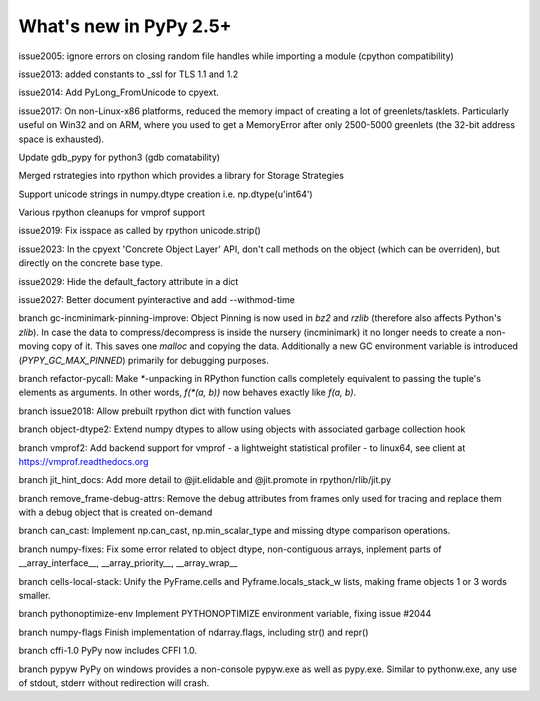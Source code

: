 =======================
What's new in PyPy 2.5+
=======================

.. this is a revision shortly after release-2.5.1
.. startrev: cb01edcb59414d9d93056e54ed060673d24e67c1

issue2005:
ignore errors on closing random file handles while importing a module (cpython compatibility)

issue2013:
added constants to _ssl for TLS 1.1 and 1.2

issue2014:
Add PyLong_FromUnicode to cpyext.

issue2017: 
On non-Linux-x86 platforms, reduced the memory impact of
creating a lot of greenlets/tasklets.  Particularly useful on Win32 and
on ARM, where you used to get a MemoryError after only 2500-5000
greenlets (the 32-bit address space is exhausted).

Update gdb_pypy for python3 (gdb comatability)

Merged rstrategies into rpython which provides a library for Storage Strategies

Support unicode strings in numpy.dtype creation i.e. np.dtype(u'int64')

Various rpython cleanups for vmprof support

issue2019:
Fix isspace as called by rpython unicode.strip()

issue2023:
In the cpyext 'Concrete Object Layer' API,
don't call methods on the object (which can be overriden),
but directly on the concrete base type.

issue2029:
Hide the default_factory attribute in a dict

issue2027:
Better document pyinteractive and add --withmod-time

.. branch: gc-incminimark-pinning-improve

branch gc-incminimark-pinning-improve: 
Object Pinning is now used in `bz2` and `rzlib` (therefore also affects
Python's `zlib`). In case the data to compress/decompress is inside the nursery
(incminimark) it no longer needs to create a non-moving copy of it. This saves
one `malloc` and copying the data.  Additionally a new GC environment variable
is introduced (`PYPY_GC_MAX_PINNED`) primarily for debugging purposes.

.. branch: refactor-pycall

branch refactor-pycall:
Make `*`-unpacking in RPython function calls completely equivalent to passing
the tuple's elements as arguments. In other words, `f(*(a, b))` now behaves 
exactly like `f(a, b)`.

.. branch: issue2018

branch issue2018:
Allow prebuilt rpython dict with function values

.. branch: vmprof
.. Merged but then backed out, hopefully it will return as vmprof2

.. branch: object-dtype2

branch object-dtype2:
Extend numpy dtypes to allow using objects with associated garbage collection hook

.. branch: vmprof2

branch vmprof2:
Add backend support for vmprof - a lightweight statistical profiler -
to linux64, see client at https://vmprof.readthedocs.org

.. branch: jit_hint_docs

branch jit_hint_docs:
Add more detail to @jit.elidable and @jit.promote in rpython/rlib/jit.py

.. branch: remove-frame-debug-attrs

branch remove_frame-debug-attrs:
Remove the debug attributes from frames only used for tracing and replace
them with a debug object that is created on-demand

.. branch: can_cast

branch can_cast:
Implement np.can_cast, np.min_scalar_type and missing dtype comparison operations.

.. branch: numpy-fixes

branch numpy-fixes:
Fix some error related to object dtype, non-contiguous arrays, inplement parts of 
__array_interface__, __array_priority__, __array_wrap__

.. branch: cells-local-stack

branch cells-local-stack:
Unify the PyFrame.cells and Pyframe.locals_stack_w lists, making frame objects
1 or 3 words smaller.

.. branch: pythonoptimize-env

branch pythonoptimize-env
Implement PYTHONOPTIMIZE environment variable, fixing issue #2044

.. branch: numpy-flags

branch numpy-flags
Finish implementation of ndarray.flags, including str() and repr()

.. branch: cffi-1.0

branch cffi-1.0
PyPy now includes CFFI 1.0.

.. branch: pypyw

branch pypyw
PyPy on windows provides a non-console pypyw.exe as well as pypy.exe.
Similar to pythonw.exe, any use of stdout, stderr without redirection
will crash.
